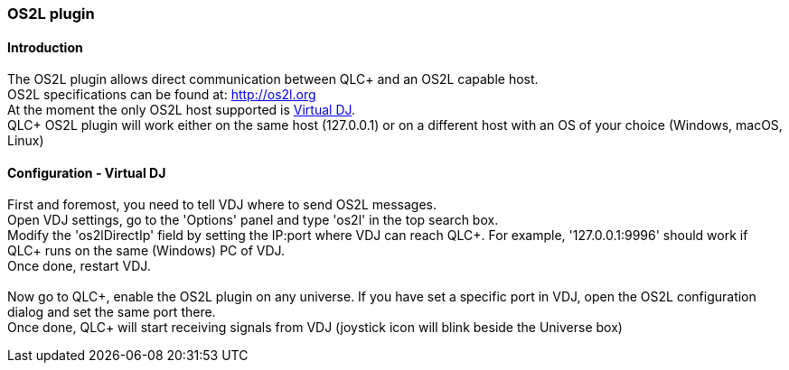 === OS2L plugin

==== Introduction

The OS2L plugin allows direct communication between QLC+ and an OS2L
capable host. +
OS2L specifications can be found at: http://os2l.org/[http://os2l.org] +
At the moment the only OS2L host supported is
https://www.virtualdj.com/[Virtual DJ]. +
QLC+ OS2L plugin will work either on the same host (127.0.0.1) or on a
different host with an OS of your choice (Windows, macOS, Linux)

==== Configuration - Virtual DJ

First and foremost, you need to tell VDJ where to send OS2L messages. +
Open VDJ settings, go to the 'Options' panel and type 'os2l' in the top
search box. +
Modify the 'os2lDirectIp' field by setting the IP:port where VDJ can
reach QLC+. For example, '127.0.0.1:9996' should work if QLC+ runs on
the same (Windows) PC of VDJ. +
Once done, restart VDJ. +
 +
Now go to QLC+, enable the OS2L plugin on any universe. If you have set
a specific port in VDJ, open the OS2L configuration dialog and set the
same port there. +
Once done, QLC+ will start receiving signals from VDJ (joystick icon
will blink beside the Universe box)

